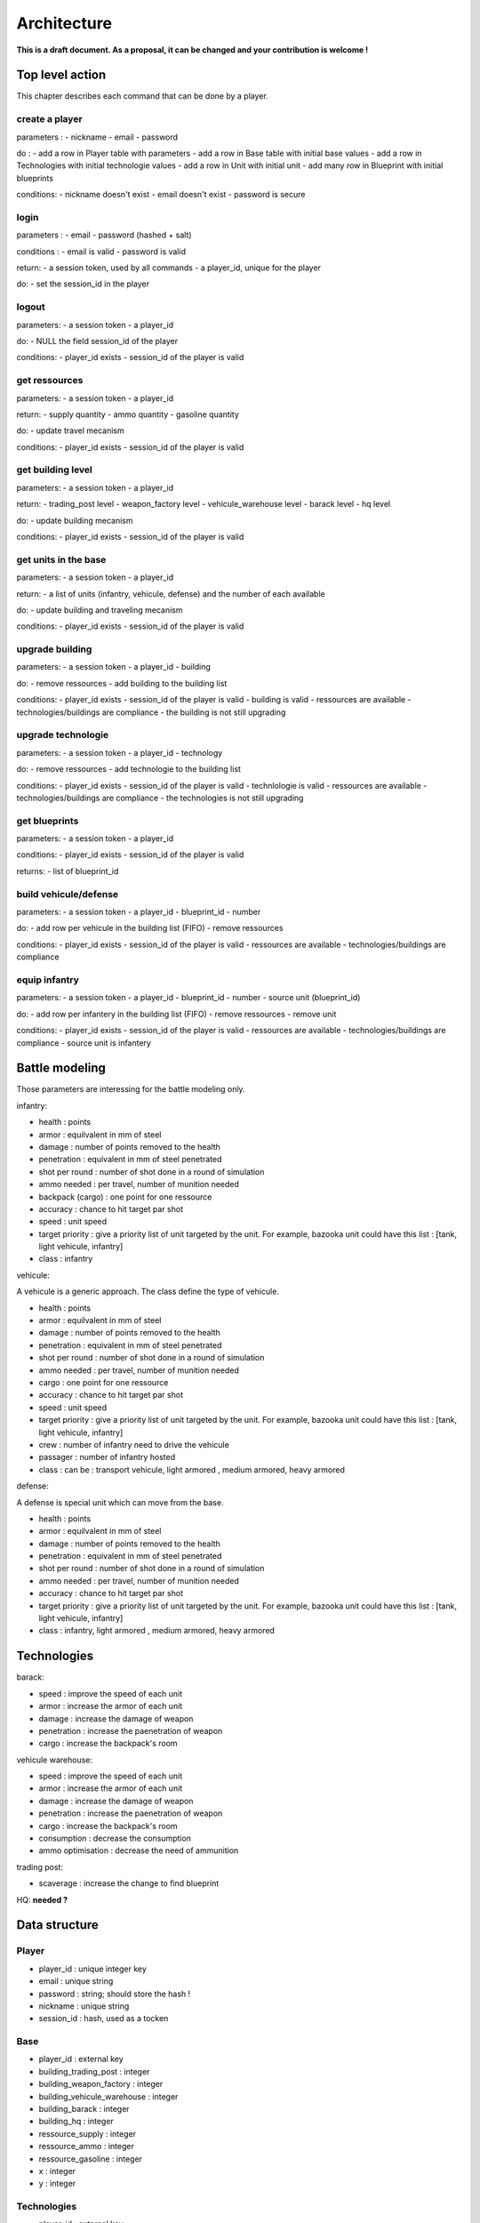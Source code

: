 Architecture
~~~~~~~~~~~~

**This is a draft document. As a proposal, it can be changed and your contribution is welcome !**

Top level action
================

This chapter describes each command that can be done by a player.

create a player
---------------

parameters :
- nickname
- email 
- password

do :
- add a row in Player table with parameters
- add a row in Base table with initial base values 
- add a row in Technologies with initial technologie values 
- add a row in Unit with initial unit 
- add many row in Blueprint with initial blueprints 

conditions:
- nickname doesn't exist
- email doesn't exist 
- password is secure



login
-----

parameters :
- email 
- password (hashed + salt)

conditions :
- email is valid
- password is valid

return:
- a session token, used by all commands
- a player_id, unique for the player

do:
- set the session_id in the player



logout
------

parameters:
- a session token
- a player_id

do:
- NULL the field session_id of the player 

conditions:
- player_id exists
- session_id of the player is valid



get ressources
--------------

parameters:
- a session token
- a player_id

return:
- supply quantity
- ammo quantity
- gasoline quantity

do:
- update travel mecanism

conditions:
- player_id exists
- session_id of the player is valid



get building level
------------------

parameters:
- a session token
- a player_id

return:
- trading_post level
- weapon_factory level
- vehicule_warehouse level
- barack level
- hq level

do:
- update building mecanism

conditions:
- player_id exists
- session_id of the player is valid


get units in the base
---------------------

parameters:
- a session token
- a player_id

return:
- a list of units (infantry, vehicule, defense) and the number of each available

do:
- update building and traveling mecanism

conditions:
- player_id exists
- session_id of the player is valid


upgrade building
----------------

parameters:
- a session token
- a player_id
- building 

do:
- remove ressources 
- add building to the building list

conditions:
- player_id exists
- session_id of the player is valid
- building is valid 
- ressources are available
- technologies/buildings are compliance
- the building is not still upgrading


upgrade technologie
-------------------

parameters:
- a session token
- a player_id
- technology 

do:
- remove ressources 
- add technologie to the building list

conditions:
- player_id exists
- session_id of the player is valid
- technlologie is valid 
- ressources are available
- technologies/buildings are compliance
- the technologies is not still upgrading


get blueprints
--------------

parameters:
- a session token
- a player_id

conditions:
- player_id exists
- session_id of the player is valid

returns:
- list of blueprint_id 


build vehicule/defense 
----------------------

parameters:
- a session token
- a player_id
- blueprint_id 
- number

do:
- add row per vehicule in the building list (FIFO)
- remove ressources

conditions:
- player_id exists
- session_id of the player is valid
- ressources are available
- technologies/buildings are compliance

equip infantry 
--------------

parameters:
- a session token
- a player_id
- blueprint_id 
- number
- source unit (blueprint_id)

do:
- add row per infantery in the building list (FIFO)
- remove ressources
- remove unit

conditions:
- player_id exists
- session_id of the player is valid
- ressources are available
- technologies/buildings are compliance
- source unit is infantery

Battle modeling
===============

Those parameters are interessing for the battle modeling only.

infantry:

- health : points
- armor : equilvalent in mm of steel
- damage : number of points removed to the health
- penetration : equivalent in mm of steel penetrated
- shot per round : number of shot done in a round of simulation
- ammo needed : per travel, number of munition needed
- backpack (cargo) : one point for one ressource 
- accuracy : chance to hit target par shot
- speed : unit speed
- target priority : give a priority list of unit targeted by the unit. For example, bazooka unit could have this list : [tank, light vehicule, infantry]
- class : infantry

vehicule:

A vehicule is a generic approach. The class define the type of vehicule.

- health : points
- armor : equilvalent in mm of steel
- damage : number of points removed to the health
- penetration : equivalent in mm of steel penetrated
- shot per round : number of shot done in a round of simulation
- ammo needed : per travel, number of munition needed
- cargo : one point for one ressource 
- accuracy : chance to hit target par shot
- speed : unit speed
- target priority : give a priority list of unit targeted by the unit. For example, bazooka unit could have this list : [tank, light vehicule, infantry]
- crew : number of infantry need to drive the vehicule 
- passager : number of infantry hosted
- class : can be : transport vehicule, light armored , medium armored, heavy armored

defense:

A defense is special unit which can move from the base.

- health : points
- armor : equilvalent in mm of steel
- damage : number of points removed to the health
- penetration : equivalent in mm of steel penetrated
- shot per round : number of shot done in a round of simulation
- ammo needed : per travel, number of munition needed
- accuracy : chance to hit target par shot
- target priority : give a priority list of unit targeted by the unit. For example, bazooka unit could have this list : [tank, light vehicule, infantry]
- class : infantry, light armored , medium armored, heavy armored

Technologies
============

barack:

- speed : improve the speed of each unit 
- armor : increase the armor of each unit
- damage : increase the damage of weapon 
- penetration : increase the paenetration of weapon
- cargo : increase the backpack's room 

vehicule warehouse:

- speed : improve the speed of each unit 
- armor : increase the armor of each unit
- damage : increase the damage of weapon 
- penetration : increase the paenetration of weapon
- cargo : increase the backpack's room 
- consumption : decrease the consumption
- ammo optimisation : decrease the need of ammunition

trading post:

- scaverage : increase the change to find blueprint

HQ:
**needed ?**

Data structure
==============

Player
------

- player_id : unique integer key 
- email : unique string
- password : string; should store the hash !
- nickname : unique string
- session_id : hash, used as a tocken


Base
----

- player_id : external key
- building_trading_post : integer
- building_weapon_factory : integer
- building_vehicule_warehouse : integer
- building_barack : integer
- building_hq : integer
- ressource_supply : integer
- ressource_ammo : integer
- ressource_gasoline : integer
- x : integer
- y : integer


Technologies
------------

- player_id : external key
- techno_infantry_speed : integer
- techno_infantry_armor : integer
- techno_infantry_damage : integer
- techno_infantry_penetration : integer
- techno_infantry_cargo : integer
- techno_vehicule_speed : integer
- techno_vehicule_armor : integer
- techno_vehicule_damage : integer
- techno_vehicule_penetration : integer
- techno_vehicule_cargo : integer
- techno_vehicule_consumption : integer
- techno_vehicule_ammo : integer
- techno_trade_blueprint : integer


Blueprint 
---------

- player_id : external key
- blueprint_id : integer


Building
--------

- player_id : external key
- building_type : integer; 1 for unit, 2 for building, 3 for technologie 
- blueprint_id : integer; reference to the blueprint owned by the player_id (to be assert), zero otherwise 
- building_id : integer, reference to the  building, zero otherwise 
- techno_id : integer, reference to the technologie, zero otherwise
- final_timestamp : integer (long ?), timstamp 

Travel 
------

- travel_id : integer primary key 
- player_id : external key
- target_id : external key to another player id, zero if not a player targeted
- final_timestamp : integer (long ?), timstamp 
- type : integer; 1 - attack, 2 - exploration, 3 - transport
- direction : bool
- ressource_supply : integer
- ressource_ammo : integer
- ressource_gasoline : integer


Unit 
----

- player_id : external key
- blueprint_id : integer; reference to the blueprint owned by the player_id
- number : integer; how many unit is owned 
- type : integer; 1 for infantry, 2 for vehicule, 3 for defense
- travel_id: reference to the travel, zero if in a base 
- base_id: reference of the base when not traveling. travel_id xor base_id must be valid 
